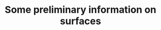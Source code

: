 #+TITLE: Some preliminary information on surfaces
#+HTML_HEAD: <link rel="stylesheet" type="text/css" href="https://gongzhitaao.org/orgcss/org.css"/>
#+HTML_HEAD: <style> body {font-size:15px; </style>
#+LATEX_HEADER: \newtheorem{theorem}{Theorem}

